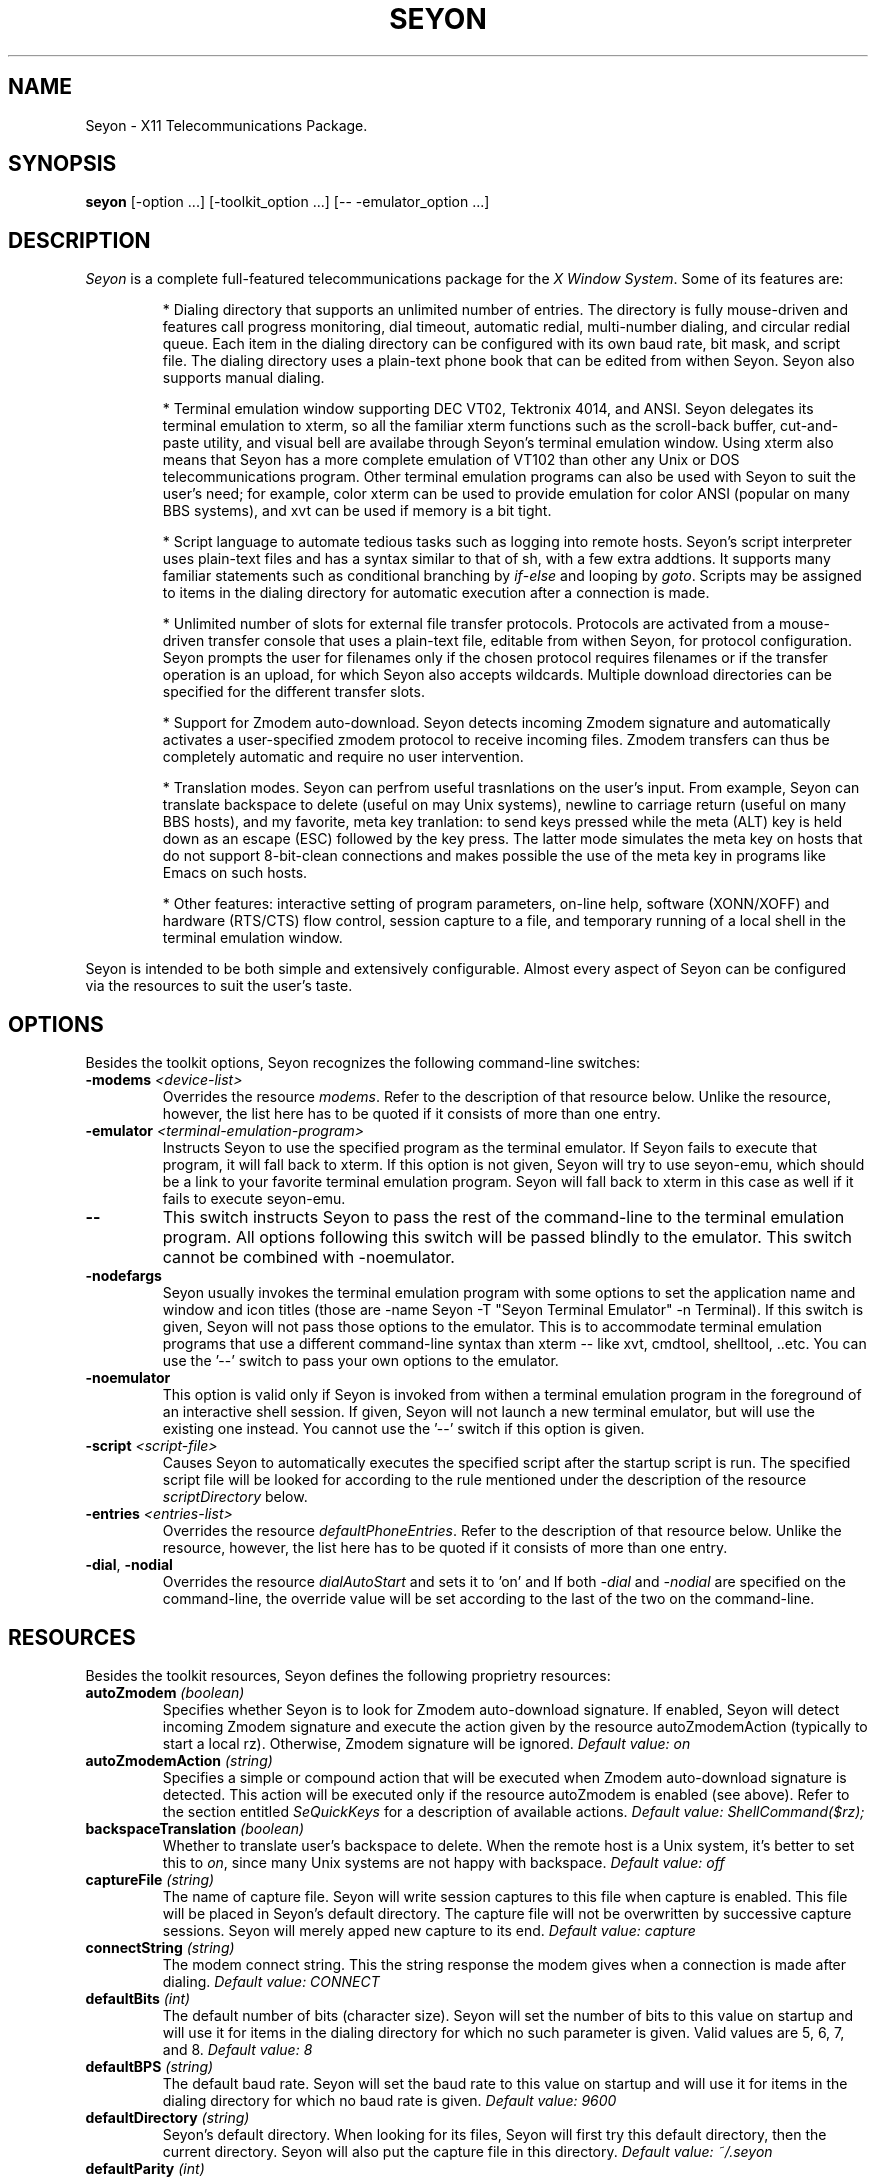 .TH SEYON 1 \" -*- nroff -*-

.SH NAME
Seyon \- X11 Telecommunications Package.

.SH SYNOPSIS
.B seyon
[\-option ...] [\-toolkit_option ...] [\-\- \-emulator_option ...]

.SH DESCRIPTION

.P 
\fISeyon\fP is a complete full-featured telecommunications package for
the \fIX Window System\fP. Some of its features are:

.IP
* Dialing directory that supports an unlimited number of entries. The
directory is fully mouse-driven and features call progress monitoring,
dial timeout, automatic redial, multi-number dialing, and circular
redial queue. Each item in the dialing directory can be configured
with its own baud rate, bit mask, and script file.  The dialing
directory uses a plain-text phone book that can be edited from withen
Seyon. Seyon also supports manual dialing.
.IP
* Terminal emulation window supporting DEC VT02, Tektronix 4014, and
ANSI. Seyon delegates its terminal emulation to xterm, so all the
familiar xterm functions such as the scroll-back buffer, cut-and-paste
utility, and visual bell are availabe through Seyon's terminal
emulation window. Using xterm also means that Seyon has a more
complete emulation of VT102 than other any Unix or DOS
telecommunications program. Other terminal emulation programs can also
be used with Seyon to suit the user's need; for example, color xterm
can be used to provide emulation for color ANSI (popular on many BBS
systems), and xvt can be used if memory is a bit tight.
.IP
* Script language to automate tedious tasks such as logging into
remote hosts. Seyon's script interpreter uses plain-text files and has
a syntax similar to that of sh, with a few extra addtions. It supports
many familiar statements such as conditional branching by
\fIif\fP-\fIelse\fP and looping by \fIgoto\fP. Scripts may be assigned
to items in the dialing directory for automatic execution after a
connection is made.
.IP
* Unlimited number of slots for external file transfer protocols.
Protocols are activated from a mouse-driven transfer console that uses
a plain-text file, editable from withen Seyon, for protocol
configuration. Seyon prompts the user for filenames only if the chosen
protocol requires filenames or if the transfer operation is an upload,
for which Seyon also accepts wildcards. Multiple download directories
can be specified for the different transfer slots.
.IP
* Support for Zmodem auto-download. Seyon detects incoming Zmodem
signature and automatically activates a user-specified zmodem protocol
to receive incoming files. Zmodem transfers can thus be completely
automatic and require no user intervention.
.IP
* Translation modes. Seyon can perfrom useful trasnlations on the
user's input. From example, Seyon can translate backspace to delete
(useful on may Unix systems), newline to carriage return (useful on
many BBS hosts), and my favorite, meta key tranlation: to send keys
pressed while the meta (ALT) key is held down as an escape (ESC)
followed by the key press. The latter mode simulates the meta key on
hosts that do not support 8-bit-clean connections and makes possible
the use of the meta key in programs like Emacs on such hosts.
.IP
* Other features: interactive setting of program parameters, on-line
help, software (XONN/XOFF) and hardware (RTS/CTS) flow control,
session capture to a file, and temporary running of a local shell in
the terminal emulation window.

.P
Seyon is intended to be both simple and extensively configurable.
Almost every aspect of Seyon can be configured via the resources to
suit the user's taste.

.SH OPTIONS

.P
Besides the toolkit options, Seyon recognizes the following
command-line switches:

.TP
.BI \-modems " <device-list>"
Overrides the resource \fImodems\fP. Refer to the description of that
resource below.  Unlike the resource, however, the list here has to be
quoted if it consists of more than one entry.
.TP
.BI \-emulator " <terminal-emulation-program>"
Instructs Seyon to use the specified program as the terminal emulator.
If Seyon fails to execute that program, it will fall back to xterm. If
this option is not given, Seyon will try to use seyon-emu, which
should be a link to your favorite terminal emulation program. Seyon
will fall back to xterm in this case as well if it fails to execute
seyon-emu.
.TP
.B \-\-
This switch instructs Seyon to pass the rest of the command-line to
the terminal emulation program. All options following this switch will
be passed blindly to the emulator. This switch cannot be combined with
\-noemulator.
.TP
.B \-nodefargs 
Seyon usually invokes the terminal emulation program with some options
to set the application name and window and icon titles (those are
\-name Seyon \-T "Seyon Terminal Emulator" \-n Terminal). If this
switch is given, Seyon will not pass those options to the emulator.
This is to accommodate terminal emulation programs that use a
different command-line syntax than xterm -- like xvt, cmdtool,
shelltool, ..etc. You can use the '--' switch to pass your own options
to the emulator.
.TP
.B \-noemulator
This option is valid only if Seyon is invoked from withen a terminal
emulation program in the foreground of an interactive shell session.
If given, Seyon will not launch a new terminal emulator, but will use
the existing one instead. You cannot use the '--' switch if this
option is given.
.TP
.BI \-script " <script-file>"
Causes Seyon to automatically executes the specified script after the
startup script is run. The specified script file will be looked for
according to the rule mentioned under the description of the resource
\fIscriptDirectory\fP below.
.TP
.BI \-entries " <entries-list>"
Overrides the resource \fIdefaultPhoneEntries\fP. Refer to the
description of that resource below. Unlike the resource, however, the
list here has to be quoted if it consists of more than one entry.
.TP
.BR \-dial ", " \-nodial
Overrides the resource \fIdialAutoStart\fP and sets it to 'on' and
'off', respectively. Refer to the description of that resource below.
If both \fI-dial\fP and \fI-nodial\fP are specified on the
command-line, the override value will be set according to the last of
the two on the command-line.

.SH RESOURCES

.P
Besides the toolkit resources, Seyon defines the following proprietry
resources:

.TP
.BI autoZmodem " (boolean)"
Specifies whether Seyon is to look for Zmodem auto-download signature.
If enabled, Seyon will detect incoming Zmodem signature and execute
the action given by the resource autoZmodemAction (typically to start
a local rz). Otherwise, Zmodem signature will be ignored.
.I Default value: on
.TP
.BI autoZmodemAction " (string)"
Specifies a simple or compound action that will be executed when
Zmodem auto-download signature is detected. This action will be
executed only if the resource autoZmodem is enabled (see above). Refer
to the section entitled \fISeQuickKeys\fP for a description of
available actions.
.I Default value: ShellCommand($rz);
.TP
.BI backspaceTranslation " (boolean)"
Whether to translate user's backspace to delete. When the remote host
is a Unix system, it's better to set this to \fIon\fP, since many Unix
systems are not happy with backspace.
.I Default value: off
.TP
.BI captureFile " (string)"
The name of capture file. Seyon will write session captures to this
file when capture is enabled. This file will be placed in Seyon's
default directory. The capture file will not be overwritten by
successive capture sessions. Seyon will merely apped new capture to
its end. 
.I Default value: capture
.TP 
.BI connectString " (string)"
The modem connect string. This the string response the modem gives
when a connection is made after dialing.
.I Default value: CONNECT
.TP
.BI defaultBits " (int)"
The default number of bits (character size). Seyon will set the number
of bits to this value on startup and will use it for items in the
dialing directory for which no such parameter is given. Valid values
are 5, 6, 7, and 8.
.I Default value: 8
.TP
.BI defaultBPS " (string)"
The default baud rate. Seyon will set the baud rate to this value on
startup and will use it for items in the dialing directory for which
no baud rate is given.
.I Default value: 9600
.TP
.BI defaultDirectory " (string)"
Seyon's default directory. When looking for its files, Seyon will
first try this default directory, then the current directory. Seyon
will also put the capture file in this directory.
.I Default value: ~/\.seyon
.TP
.BI defaultParity " (int)"
The default parity. Seyon will set the parity to this value on startup
and will use it for items in the dialing directory for which no such
parameter is given. Valid values are 0 (no parity), 1 (odd parity),
and 2 (even parity).
.I Default value: 0
.TP
.BI defaultPhoneEntries " (int array)"
This resource specifies a list of numbers corresponding to the order
the entries in the dialing directory appear at. Seyon will highlight
(select) those entries on startup and whenever you click ``Default''
from the dialing directory. This is useful if there is a set of
entries that you most frequesntly dial that want to be highlghted
automatically instead of doing that every time by hand. You can
override this resource by the \fI-entries\fP command-line switch.
Unlike the command-line switch, however, the list here should not be
quoted. Phonebook entries numbering starts at one.
.I No default value.
.TP
.BI defaultStopBits " (int)"
The default number of stop bits. Seyon will set the number of stop
bits to this value on startup and will use it for items in the dialing
directory for which no such parameter is given. Valid values are 1 and
2.
.I Default value: 1
.TP
.BI dialAutoStart " (boolean)"
This resource specifies that Seyon should start dialing the entries
specified by the resource \fIdefaultPhoneEntries\fP (or its override
command-line switch) on startup. Seyon will commence dialing those
entries after executing the startup script and any script specified at
the command line. A more convenient way of automatic dialing on
startup is to use the override command-line switch \fI-dial\fP, which
overrides this resource and enables. If the resource is enabled, it
can be disabled at the command line by the override switch
\fI-nodial\fP. Refer to the description of these switches above.
.I Default value: off
.TP 
.BI dialCancelString " (string)"
The string Seyon sends to the modem to cancel dialing while in
progress.
.I Default value: ^M
.TP 
.BI dialDelay " (int)"
How long in seconds Seyon should wait after no connection is made
withen \fIdialTimeOut\fP before ciculating to the next number.
.I Default value: 10
.TP
.BI dialDirFormat " (string)"
This is a format string that specifies the layout of the dialing
direcotry. The default is '%-15s %-15s %6s %1c%1c%1c %1c%1c %s' (no
quotes).  Briefly: the fields represent the host name, number, the
baud rate, bits, parity, stop bits, whether there is a custom prefix,
suffix, and the script name. You can understand more what each field
refers to by comparing with dialing directory, fields that use the
current setting (via the keyword CURRENT) are designated by a question
mark. Notice that you cannot change the order the items in the dialing
directory appear at, only the format. For example, if the numbers you
call are all 7-digits, your host names are short, you never use baud
rates above 9600, and you like dashes between the baud rate, bits,
parity, and stop bits fields, then you may prefer to use the format
string '%-10s %-8s %5s-%1c-%1c-%1c %1c%1c %s', which would be narrower
than the default format.
.I Default value: %-15s %-15s %6s %1c%1c%1c %1c%1c %s
.TP 
.BI dialPrefix " (string)"
The string Seyon sends to the modem before the phone number. To use
pulse dialing, set this resource to .IR ATDP .
.I Default value: ATDT
.TP 
.BI dialRepeat " (int)"
How many times Seyon should try dialing a number. Seyon will give up
on dialing a number if no connection is made after this many tries.
.I Default value: 5
.TP 
.BI dialSuffix " (string)"
The string Seyon sends to the modem after the phone number. This
string has to contain a carraige return or the number will never get
sent to the mode.
.I Default value: ^M
.TP 
.BI dialTimeOut " (int)"
How long in seconds Seyon should wait for a connection to made after
dialing is complete. Seyon will cancel the dialing if no connection is
made withen this period.
.I Default value: 45
.TP
.BI exitConfirm " (boolean)"
Whether Seyon should prompt for hanguping up before exiting. If
off-line and the resource ignoreModemDCD is set to 'off', Seyon will
not prompt for hanging up upon exiting even if this resource is set to
'on', since it does not make sense to do so in this case.
.I Default value: on
.TP
.BI funMessages " (string array)"
The fun messages to be displayed when Seyon has no other important
information to show. This should be a list of double-quoted [funny]
sentences.
.I Default value: varies, version-dependent
.TP
.BI funMessagesInterval " (int)"
The temporal interval in seconds between successive fun messages.
.I Default value: 15
.TP
.BI idleGuard " (boolean)"
If set to on, Seyon will send a string to the remote host whenever the
terminal session is idle (no keyboard input) for a given amount of
time. The resources \fIidleGuardInterval\fP and \fIidleGuardString\fP
specify the above time interval and the string to be sent to the
remote host when idle. It is useful to enable this features to keep
the session alive when one is away from the computer for a while (e.g.
to prevent auto-logout).
.I Default value: off
.TP
.BI idleGuardInterval " (int)"
The amount of time in seconds Seyon is to consider the session idle
when there is no keyboard activity at the terminal for that long.
Seyon will send a string to the remote host every such interval as
long as the session is idle.
.I Default value: 300
.TP
.BI idleGuardString " (string)"
The string to be sent to the remote host when the session is idle.
This string will be sent at a regular interval as long as the sesiion
remains idle. Note that the current translations will be used in
sending this string; for example, if backspaceTranslation is enabled,
then the default string <Space><BS> will be sent as <Space><DEL>.
.I Default value: \\\s^H
(space then backspace)
.TP
.BI ignoreModemDCD " (boolean)"
If this resource is set to 'on', the modem DCD (Data Carrier Detect)
status will be ignored. Some of the consequences of setting this to
\'on\' is that Seyon will always prompt for hangup (if the resource
\fIexitConfirm\fP is set to 'on') even if the modem DCD status
indicates that it is off-line, and dialing will be attempted even if
the modem DCD status indicates that it is on-line. It is highly
recommended that you keep this set to 'off' unless your modem does not
honor the DCD line. Consult your modem's manual for more details.
.I Default value: off
.TP
.BI hangupBeforeDial " (boolean)"
When set to \fIon\fP, Seyon will hangup the line (if connected) before
dialing the phone number. Otherwise, the number will be dialed without
hanging up, and it is the user's responsibility to ensure that the
line is clear (no connection) when dialing.
.I Default value: on
.TP
.BI hangupConfirm " (boolean)"
Whether Seyon should ask for confirmation before hanging up the phone
.I Default value: on
.TP
.BI hangupViaDTR " (boolean)"
When enabled, Seyon will hangup up the modem by dropping DTR. This is
much quicker than hanging up by sending a Hayes-like hangup string to
the modem and waiting to allow for escape guard time. However, some
modems and serial drivers choke on dropping DTR and others just don't
hangup when DTR is dropped, so in these cases it should be disabled.
If disabled, Seyon will hangup the modem by sending the string
specified by the resource modemAttentionString, followed by that
specified by the resource modemHangupString.
.I Default value: off
.TP
.BI metaKeyTranslation " (boolean)"
Whether to transmit keys pressed while the meta (ALT) key is held down
as an escape (ESC) followed by the key press. Most hosts do not
support 8-bit sessions, and hence do not recognize the meta key.
Therefore, this translation mode has to be enabled when connected to
such hosts to take advantage of the meta key in programs that make use
of it like Emacs.
.I Default value: on
.TP
.BI modemAttentionString " (string)"
The string to send to the modem to get its attention (switch to
command mode). This string will be sent to the modem before the hangup
string when hangupViaDTR is disabled.
.I  Default value: +++
.TP
.BI modemHangupString " (string)"
The hangup string to send to the modem when hangupViaDTR is disabled.
Default value: ATH^M
.TP
.BI modems " (string)"
A list of modem devies to use. Seyon will try modems in this list one
after the other until it finds an available modem or the list is
exhausted. 
.I No default value.
.TP
.BI modemStatusInterval " (int)"
This resource controls the amount of time (in seconds) between updates
to the modem status toggles (including the clock). The default is five
seconds, but you can set it to one second (or any other number) if you
want the toggles to be updated more frequently. Even if you set this
to a large number, Seyon is intellegent enough to update the toggles
after each connect or hangup.
.I Default value: 5
.TP
.BI modemVMin " (int)"
This resource specifies the minimum number of characters that should
be in the buffer before the read process is satified. The read process
will wait until that number of incoming characters is in the buffer or
0.1 second has elapsed between the receiption of two characters before
displaying the data in the buffer. This results in the data being
displayed in chunks and speeds up the terminal display. The speedup
would be most noticeable on slow machnes with fast modems.

Leave this resource at its default (1) or set it at a low value (6) if
you have a slow modem (e.g. 2400bps). Otherwise you might set it to
the maximum value, which is platform-dependent but generally 255. If
you set it to any number greater than the maximum value, it will be
truncated to the maximum value.
.I Default value: 1
.TP
.BI newlineTranslation " (string)"
When the Enter key is pressed, newline character (\\n) is generated.
This resource determines what to translate this character to. Three
modes are possible: no translation (newline), carriage return (\\r),
and carriage return / line feed. Unix systems usually expect newline
or carrage return, DOS systems expect carraige return or carriage
return / line feed. The three keywords corresponding to the above
modes are
.IR nl ", " cr ", and " cr/lf .
.I Default value: cr
.TP
.BI noConnectStringX " [X = 1-4] (string)"
The response strings given by the modem when connection fails. 
.IR "Default values: NO CARRIER" ", " "NO DIALTONE" ", " BUSY ", " VOICE
(respectively)
.TP
.BI phonelistFile " (string)"
The name of the phone list (dialing directory) file. See the included
example to learn how this file should be formatted.
.I Default value: phonelist
.TP
.BI postConnectAction " (string)"
Specifies a simple or compound action that will be executed after a
connection to a remote host is made. This action will be executed
before running any script attached to that host in the dialing
directory. All actions here have to be synchronous. Refer to the
section entitled \fISeQuickKeys\fP below for a description of
available actions.
.I Default value: Beep();
.TP
.BI protocolsFile " (string)"
The name of the protocols file. This file tells Seyon what file transfer
protocols are available. The user will be promted with a list based on
this file when file transfer is to be initiated.
.I Default value: protocols
.TP
.BI quickKeyX
Refer to the section entitled \fISeQuickKeys\fP below.
.TP
.BI rtsctsFlowControl " (boolean)"
Whether Seyon should turn on RTS/CTS hardware flow control. Make sure
the modem is set to use this as well.
.I Default value: off
.TP
.BI scriptDirectory " (string)"
Seyon's script directory. When looking for scripts, Seyon will first
try this script directory, then the current directory.
.I Default value: defaultDirectory
.TP
.BI showFunMessages " (boolean)"
Whether to display funny messages when Seyon has no other important
information to show. Seyon will display those messages at an interval
specified by the \fIfunMessagesInterval\fP resource when there is no
other important information to convey to the user. To disable the
display of fun messages, this resource has be set to off.
.I Default value: on
.TP
.BI startupAction " (string)"
Specifies a simple or compound action that will be executed on
startup. This action is executed prior to running any script (in case
the -script switch is given) or dialing any entry of the dialing
directory (in case the -dial switch is given or the resource
dialAutoStart is enabled). You can make Seyon open the dialing
directory automatically on startup by using the simple action
``OpenWidnow(Dial);'' as a constituent of this complex action stack.
Note that running the startup script is just a special case of this
resource. Refer to the section entitled \fISeQuickKeys\fP for a
description of available actions.
.I Default value: RunScript(startup);
.TP
.BI startupFile " (string)"
Seyon's startup file. Seyon will execute all commands in this file
upon startup. This file can have any commands acceptable as script
commands. The most useful command to put here is the \fIset\fP
command, to set the various communications parameters.
.I Default value: startup
.TP
.BI stripHighBit " (boolean)"
Whether to strip the high (eights) bit from incoming characters. If
set to on, the high bit of all incoming characters will be stripped,
which will make an 8-N-1 setting behave like 7-N-1, even though eight
bits are used for each character.
.I Default value: off
.TP
.BI xonxoffFlowControl " (boolean)"
Whether Seyon should turn on XON/XOFF software flow control.
.I Default value: off

.SH SEQUCKKEYS

Seyon allows the user to have custom buttons, called SeQuickKeys (z
quickies), to which actions can be attached. SeQuickKeys provide a
convenient way via which the user can invoke frequently-used
operations by a singe mouse click. SeQuickKeys are specified through
the resources quickKeyX, where X is an integer corresponding to the
order at which that SeQuickKey is to appear on the command center.
Relevant subparts of that resource are \fIvisible\fP, \fIaction\fP,
and \fIlabel\fP. Here is an example:

.PD 0
.nf
.IP
Seyon*quickKey3.visible: on
.IP
Seyon*quickKey3.action: FileTransfer(1,file); Beep(); 
.IP
Seyon*quickKey3.label: Upload
.fi
.PD

.P
The first line specifies that SeQuickKey3 should be visible. The
second line specifies the action bound to the SeQuickKey (in this
case, a compound action), and the third line specifies the label for
that SeQuickKey's button. Other subparts can also be specified in a
similar fashion (e.g.  background, foreground, ..etc.)

Actions can be either simple or compound. A compound action consists
of a stack of simple actions and can be used as simple mini-script.
\fIExamples:\fP 

.nf
\(bu Set(idleGuard,on); DialEntries(Default);
\(bu Echo("Uploading files..."); Transmit(rz); \\
      FieTransfer(1,"*.ico $HOME/acct.wks"); Echo(Done);
\(bu OpenWindow(Dial); DialEntries("2 5 6");
\(bu Echo("Goodbye.."); Hangup(); Quit();
\(bu Set(baud,9600); ManualDial("555-5555");
\(bu Echo("Will upload..."); ShellCommand("$sz *.wks");
\(bu Set(parity,0); RunScript(login.scr); Echo(Finished);
.fi

.P
The following is a list of actions Seyon currently supports. Asterisks
designate asynchronoous actions. Brackets designate optional
arguments.

.TP
.BI  Beep ();
Rings the bell making a short beep.

.TP
.BI CloseWindow "(window [,...]);"
Closes (dismisses) the given windows. Currenly the only valid argument
to this action is Dial, which corresponds to the dialing idrectory
window. \fIExample:\fP CloseWindow(Dial);

.TP
.BI DialEntries (entries-list); *
Dials entries in the dialing directory corresponding by order to the
given list. Entries will be dialed as if the user had selected them on
the dialing directory. Entries will be dialed without opening the
dialing directory. You can use the action ``OpenWindow(Dial);'' and
stack the two actions in a compound action if you want the dialing
directory to be opened.

The list must be quoted if it consists of more than one entry, and
entries should be separated by white space, not commas.  If the list
consists of just the word ``Default'', then the entries given by the
resource defaultPhoneEntries will be dialed, refer to the description
of that resource for more details.

The most common use of this action is attach frequesntly-dialed hosts
to SeQuickKeys, making dialing those hosts a one-click operation. If
this action is not the last in a compound action stack, actions
specified by the resource postConnectAction may not work properly.
\fIExamples:\fP DialEntries(2); DialEntries("2 4 5");
DialEntries(Default);

.TP
.BI DivertFile ([file]); *
Sends the given file to the remote host as a text upload. If the
optional argument ``file'' is not specified, Seyon will pop up a
dialog box asking for the file name. In the latter case this action is
similar to clicking Divert from the Misc window. \fIExamples:\fP
DivertFile("/tmp/acct.wks"); DivertFile();

.TP
.BI Echo ([string]);
Echos the given string to the terminal. Does not send it to the modem
(use Transmit for that). If the string consists of more than one word,
it must be quoted. Note that unlike the shell command of the same
name, this command does not accepts the switch -n but always appends
newline to the string. If the argument is omitted, an empty line will
be echoed. \fIExamples:\fP Echo(Hello); Echo("Hello there"); Echo();

.TP
.BI FileTransfer "(entry, [file-list]);" *
Executes the transfer protocol corresponding by order in the trasfer
console (protocols file) to ``entry''. If that protocol requires a
file name and file-list is omitted, Seyon will pop up a dialog box
asking for the file. Otherwise file-list will be passed to that
protocol. The list must be quotes if it consists of more than one word
and items in it should be separated by white space. It can contain
wild cards and shell variables. \fIExamples:\fP FileTransfer(1);
FileTransfer(2,acct.wks); FileTransfer(2,"*.wks $HOME/acct.wks");

.TP
.BI Hangup ();
Disconnects the line. Does not pop up a confirmation box.

.TP
.BI IconifyWindow "(window [,...]);"
Iconifies the given windows. Valid arguments to this action are Main,
Dial, and Term, corresponding respectively to the command center,
dialing directory, and terminal emulator windows. When the argument is
Term, this action will work only if the terminal emulator sets the
envirenment variable WINDOWID, like xterm does. \fIExamples:\fP
IconifyWindow(Main,Dial,Term); IconifyWindow(Dial);

.TP
.BI ManualDial ([number]); *
Dials a number as if the Manual button had been clicked from the
dialing directory. If ``number'' is specified, it will be dialed
directly and no dialog box will be popped up asking for the number.
\fIExamples:\fP ManualDial(555-5555); ManualDial();

.TP
.BI Message ([string]);
Echos the given string to the message box of Seyon's command center
(main window). If the string consists of more than one word, it must
be quoted. If the argument is omitted, an empty line will be echoed.
\fIExamples:\fP Message(Hello); Message("Hello there"); Message();

.TP
.BI OpenWindow "(window [,...]);"
Opens each of the given windows by popping it if closed or
de-iconifying it if in an iconic state. Valid arguments to this action
are Main, Dial, and Term, corresponding respectively to the command
center, dialing directory, and terminal emulator windows. When the
argument is Term, this action will work only if the terminal emulator
sets the envirenment variable WINDOWID, like xterm does.
\fIExamples:\fP OpenWindow(Main,Dial,Term); OpenWindow(Dial);

.TP
.BI Quit ();
Exits Seyon completely and returns to the shell. Does not pop up a
confirmation box.

.TP
.BI RunScript ([script-name]); *
Executes the script given by the file script-name. The script will be
executed as if the user had selected it via the Script button. If
script-name is omitted, a dialog box will be popped up asking for the
script name. This is a very versatile action, as many remote and local
commands or series of commands can be performed by attaching
appropriate scripts to SeQuickKeys. \fIExamples:\fP
RunScript(login.scr); RunScript();

.TP
.BI Set "(parameter, value);"
Sets the specified parameter to the given value. Can be used to set
the various communications parameters. Available parameters are listed
under the script command ``set''.  \fIExamples:\fP Set(baud,9600);
Set(parity,0); Set(idleGuard,off).

.TP
.BI ShellCommand (shell-command); *
Executes the given shell command via the user's shell pointed to by
the SHELL environment variable, or /bin/sh if that environment
variable is not set. Note that the command must be quoted if it
consists of more than one word. If the first non-space letter of the
command is the character ``$'', then standard input and standard
output will be redirected to to the modem. This action can be used to
execute any external program from withen Seyon. \fIExample:\fP
ShellCommand(ls); ShellCommand("$cd $HOME; sz -vv *.wks");

.TP
.BI Transmit (string);
Transmits the given string to the remote host. The string must be
quoted if it consists of more than one word. The string is transmitted
as is (no case conversions are performed). No newline character or
carriage return is appended to the string, use the prefix characters
for that (e.g. ^M, ^J). See the discripttion of the script command
``transmit'' for more details. \fIExample:\fP Transmit(ls^M);
Transmit("ls -CF^M");

.SH SCRIPT LANGUAGE

Script files can automate some tedious tasks such as logging into a
system.  A script file is an ascii text file and may be entered or
edited using any standard text editor.

The script file is read line by line.  Empty lines (consisting of
white space only) are ignored.  Comments are lines whose first
non-space character is a pound sign (#).

The script processor reads each script line, ignoring leading white
space, into \fIwords\fP. A word is defined as either:

.IP
.PD 0
\(bu a sequence of characters delimited by white space, or
.IP
\(bu a sequence of characters enclosed in single or double quotes.
.PD

.P
The first word of a script file is considered the \fIcommand word\fP.
If the last character of the command word is a colon (:), the line is
considered to be a \fIlabel\fP (the object of a \fIgoto\fP statement).
Otherwise, it is assumed to be a script command and is interpreted as
such. Command words are case insensative.

Some commands take one or more arguments. Each argument is parsed as a
single word as defined above.  If blanks are required in an argument,
the argument must be quoted using single or double quotes.

\" .SS Startup Scripts

\"    When XCOMM is started up, it looks for the file ".xcomm" in the current
\"    or $HOME directory.  If it is found, it is executed.  This is useful for
\"    setting your "basic" parameters without having to recompile XCOMM.  For
\"    example, your startup file may turn CIS <ENQ> mode off, set your baud
\"    rate to 9600, and set 7BIT translation.


.SS Script Command List

Below is the description of all commands that may be used in the Seyon
script language:

.TP
.BI "capture on|off" " (currently may not work)"
The command \fIcapture on\fP will enable capture. All characters
received during \fIwaitfor\fP processing will be appended to the capture
file. The command \fIcapture off\fP will close the capture file.
This setting does not currently extend to terminal mode. This may be
offered in a later release.

.TP
.B debug on|off
If the argument is \fIon\fP, all subsequent command lines processed
will be displayed on the local screen. The exception to this is lines
containing a \fItransmit\fP command. These lines will just print
\fITRANSMIT...\fP, so that passwords, etc. can be protected. If the
argument is \fIoff\fP, scripts will execute quietly (this is the
default setting).

.TP
.BI dial " <number>"
Dial the specified number.  Seyon supports generic "Hayes" compatible
modems for dialing.  Note that this command requires an actual phone
number. The phonebook is not used for this function.

.TP
.BI echo " <string>"
Echos the given string to the terminal. Does not send it to the
modem (use
.I transmit
for that). If the string contains spaces, it must be quoted. Note that
unlike the shell command of the same name, this command does not
accepts the switch -n but always appends newline to the string.

.TP
.B exit
Terminates the script file prior to the end of file. Returns to
terminal mode.

.TP
.B flush
Flushes the modem, i.e. discards data written to the modem but not
transmitted and data received but not read.

.TP
.BI goto " <label>"
Goes to the specified label in the script file and continues execution
from that point. The label may either precede or follow the actual
\fIgoto\fP statement. A label is any \fIcommand word\fP whose last
character is a colon (:).

.TP
.B hanup
Hangups up the line and disconnects from the remote host.

.TP
.BR if ", " else ", " endif
.I Syntax: 
.nf
\fIif\fP <condition>
        <statements>
[\fIelse\fP
        <statements>]
\fIendif\fP
.fi

Conditionally executes statements based on specified condition. Seyon
supports the following conditions:

.IP
.PD 0
\fIwaitfor\fP: true if the last \fIwaitfor\fP command was successful.
.IP
\fIlinked\fP: true if this script was executed from the dialing
directory.
.PD

Conditions may be negated using the prefix \fInot\fP or the character
\fI!\fP: 

.IP
.PD 0
\fI!waitfor\fP: true If the last \fIwaitfor\fP command timed out.
.IP
\fInot waitfor\fP: same as \fI!waitfor\fP above
.PD

The \fIelse\fP and \fIendif\fP keywords must appear on their own
lines. \fIIf\fP statements may not be nested.

.TP
.BI pause " <time>"
Suspends execution of the script for the specified number of seconds.
This is usually used for timing considerations; for example, waiting a
couple of seconds after receiving the \fIconnect\fP message and typing
^C to CompuServe.

.TP
.B purge
Reads and discards all data coming from the modem for the duration of
one second.

.TP 
.B quit
Terminates the script and exits the whole program (returns to the
shell).


.TP
.B redial
Redials the last number dialed using the \fIdial\fP command.

.TP
.BI send_break
Sends a BREAK signal to te remote host.

.TP
.BI set " <parameter> <value>"
Sets the specified parameter to the given value. Can be used to set
the various communications parameters for each host. The follwoing is
a list of the \fIset\fP keywords that Seyon recognizes. Keywords
marked with an asterisk set the current parameter only, not the
default one. Refer to the corresponig resource (in parentheses below)
for details of the function of each keyword.

.PD 0
.IP
\" .IR port " (modem)"
\" .IP
.IR baud "* (defaultBPS)"
.IP
.IR bits "* (defaultBits)"
.IP
.IR parity "* (defaultParity)"
.IP
.IR stopBits "* (defaultStopBits)"
.IP
.IR stripHighBit " (stripHighBit)"
.IP
.IR newlineTranslation " (newlineTranslation)"
.IP
.IR del " (backspaceTranslation)"
.IP
.IR meta_tr " (metaKeyTranslation)"
.IP
.IR xoff " (xonxoffFlowControl)"
.IP
.IR rtscts " (rtsctsFlowControl)"
.IP
.IR autozm " (zmodemAutoDownload)"
.IP
.IR idleGuard " (idleGuard)"
.PD

Boolean keywords accept \fIon\fP or \fIoff\fP as their argument, other
keywords accept the same arguments as the corresponding resources.

.TP
.BI shell " <shell-command>"
Executes the given shell command via the user's shell pointed to by
the SHELL environment variable, or /bin/sh if the environment variable
SHELL is not set. Note that the command must be quoted if it consists
of more than one word. If the first non-space letter of the command is
the character '$', then standard input and standard output will be
redirected to to the modem. This command can be used to execute any
external program from withen Seyon. \fIExample:\fP shell "cd /usr/dl;
rz -vv".

.TP
.BI transmit " <text>"
Transmits the specified text to the remote host. The text argument
should be quoted (using single or double quotes) if there are spaces
to be transmitted. The text is transmitted as is (no case conversions
are performed).

.I Prefix characters:
.IP
.PD 0
^ is the Control character prefix: the next character is made into a
control character. For example, ^M is \fIcarriage return\fP (0x0D) and
^J is \fInewline\fP (0x0A). 
.IP
\\ is quote prefix: the next character is transmitted verbatim. For
example, \\^ would transmit a literal ^.
.PD

.TP
.B tty on|off
This command specifies whether or not characters received from the
modem will be displayed on the local terminal.  Since the only time
that the script processor looks at the receive queue is during
\fIwaitfor\fP processing, the displays may look a bit erratic.
Use the \fItty off\fP command to disable local display of received
characters during script processing.

.TP 
.BI waitfor " <text> [timeout]"
Waits for the specified text to appear from the modem. The text
argument should be quoted (using single or double quotes) if there are
spaces to be transmitted.

Special characters are interpreted the same as for \fItransmit\fP.
If the timeout argument is specified, Seyon will wait that number of
seconds for the string to appear.  If no timeout is given, Seyon
defaults to 30 seconds.

During \fIwaitfor\fP processing, characters received (up to and
including the last character found in the text or in the timeout) can
be captured to a disk file (if \fIcapture on\fP is specified), and/or
displayed to the screen (if \fItty on\fP is specified).

.TP
.BI when " [<string-to-expect> <string-to-send>]"
Sends string-to-send whenever it encounters string-to-expect while
waiting in a \fIwaitfor\fP command, whatever the number if times
string-to-expect is encountered. 

This is is useful if the order of prompts expected is not known before
hand. For example, some BBS systems (notably PCBoard) change the
prompts depeding on the time of call, and a complete script for such
boards cannot be written using \fIwaitfor\fP only. 

As many number of \fIwhen\fP commands as desired can be specified. A
\fIwhen\fP command with no arguments clears all outstanding \fIwhen\fP
commands.  \fIwaitfor\fP commands take precedence over \fIwhen\fP
commands if they expect the same string.

A typical use of this command would be:

.nf
        when "Continue?"       "y^M"
        when "More?"           "n^M"
        waitfor "BBS Command?"
        when
.fi

The above script keeps sending "y^M" to every Continue?" prompt and
"n^M" to every "More?" prompt until the the string "BBS Command?" is
encountered. The lasy \fIwhen\fP clears all outstanding \fIwhen\fP
commands.

.SH FILES
The default Seyon files are
.IR startup ", " phonelist ", and " protocols .
These have to be in the current directory, Seyon's default
directory
.RI ( ~/\.seyon "),"
or the user's home directory. The default script directory is Seyon's
default directory. All of these files and directories can be
overridden by setting the appropriate resources. See the description
of those resources as well as the description of the files above.

.SH SEE ALSO
xterm(1), resize(1)

.SH COPYRIGHT

Seyon is Copyright (c) 1992-1993 of Muhammad M. Saggaf. Seyon is not
public domain. Permission is granted to use and distribute Seyon
freely for any use and to sell it at any price without reference to
the copyright owner provided that in all above cases Seyon is intact
and is not made part of any program either in whole or in part and
that this copyright notice is included with Seyon. Permission is also
granted to modify the source as long as the modified source is not
distributed.

.SH BUGS

The script command 'set port' is not supported in this release. If the
action DialEntries is not the last in a compound action stack, actions
specified by the resource postConnectAction may not work properly.

If Seyon is hung, it can be made to exit cleanly by killing its main
process by signal 15 (SIGTERM) from another shell. Seyon's main process
is the one that has the lowest PID (Process ID) number. For example,
if ps shows:

.nf
         1100 p0 S     0:04 seyon -noemulator
         1101 p0 S     0:00 seyon -noemulator
         1102 p0 S     0:38 seyon -noemulator
.fi

Then ``kill -15 1100'' or ``kill 1100'' would cause Seyon clean up and
exit gracefully.

.SH AUTHOR

Muhammad M. Saggaf, alsaggaf@mit.edu. Snail Mail: Muhammad Saggaf, Box
9863, Dhahran 31311, SAUDI ARABIA. I apologize that I may not be able
to respond to all correspondence I receive.

xcomm 2.2 was written by Eric Coe and Larry Gensch.

.SH ACKNOWLEDGEMENT

David Boyce for helpuful suggestions, the Imake file, and patches for
clean build under gcc \-Wall; Joaquim Jorge for the lex/yacc parsing
routines contributed by him; and the many people who sent me patches
for various platforms: Fred Appleman (SVR4), atae@spva.dnet.nasa.gov
(Ultrix), Alain Hebert (SVR3.2), Peter Davies (Sun Sparc), Eric
Schmidt (Apollo), David Sanderson (AIX), Jonathan Bayer (Sun), Jeff
Johnson (SVR4), Glenn Geers (SVR4-Esix), Tony Vincent-Sun-Vienna
(Solaris), Bob Smith (SunOS 3.x and sgtty interface). (pardon me if I
forgot to mention you). I'm also thankful to all the nice people who
sent me suggestions or bug reports.

The MultiList widget used in the dialing directory is written by the
Free Widget Foundation. You can get it and other FWF widgets by ftp
from a.cs.uiuc.edu.

